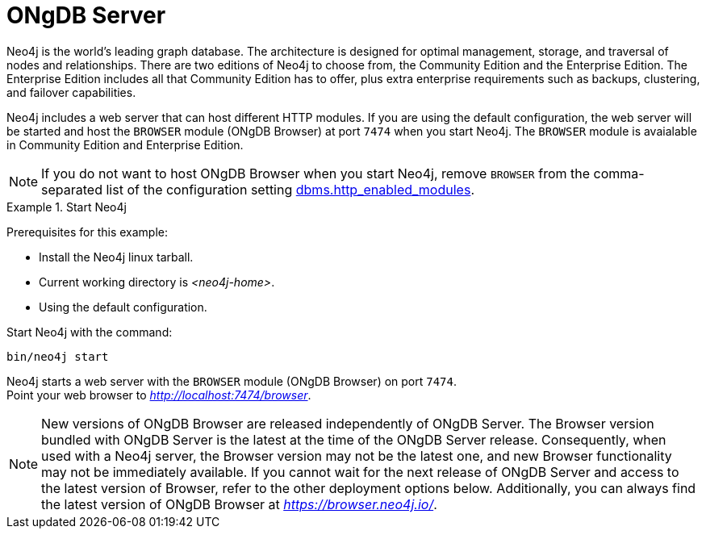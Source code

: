 :description: The browser module for ONgDB Server.


[[bundled-neo4j]]
= ONgDB Server

Neo4j is the world’s leading graph database.
The architecture is designed for optimal management, storage, and traversal of nodes and relationships.
There are two editions of Neo4j to choose from, the Community Edition and the Enterprise Edition.
The Enterprise Edition includes all that Community Edition has to offer, plus extra enterprise requirements such as backups, clustering, and failover capabilities.

Neo4j includes a web server that can host different HTTP modules.
If you are using the default configuration, the web server will be started and host the `BROWSER` module (ONgDB Browser) at port `7474` when you start Neo4j.
The `BROWSER` module is avaialable in Community Edition and Enterprise Edition.

[NOTE]
====
If you do not want to host ONgDB Browser when you start Neo4j, remove `BROWSER` from the comma-separated list of the configuration setting https://neo4j.com/docs/operations-manual/current/configuration/configuration-settings/#config_dbms.http_enabled_modules[dbms.http_enabled_modules^].
====

.Start Neo4j
====
Prerequisites for this example:

* Install the Neo4j linux tarball.
* Current working directory is _<neo4j-home>_.
* Using the default configuration.

Start Neo4j with the command:

[source, shell]
----
bin/neo4j start
----

Neo4j starts a web server with the `BROWSER` module (ONgDB Browser) on port `7474`. +
Point your web browser to link:http://localhost:7474/browser[_http://localhost:7474/browser_^].
====

[NOTE]
====
New versions of ONgDB Browser are released independently of ONgDB Server.
The Browser version bundled with ONgDB Server is the latest at the time of the ONgDB Server release.
Consequently, when used with a Neo4j server, the Browser version may not be the latest one, and new Browser functionality may not be immediately available.
If you cannot wait for the next release of ONgDB Server and access to the latest version of Browser, refer to the other deployment options below.
Additionally, you can always find the latest version of ONgDB Browser at link:https://browser.neo4j.io/[_https://browser.neo4j.io/_^].
====
